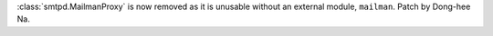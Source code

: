 :class:`smtpd.MailmanProxy` is now removed as it is unusable without an
external module, ``mailman``. Patch by Dong-hee Na.

